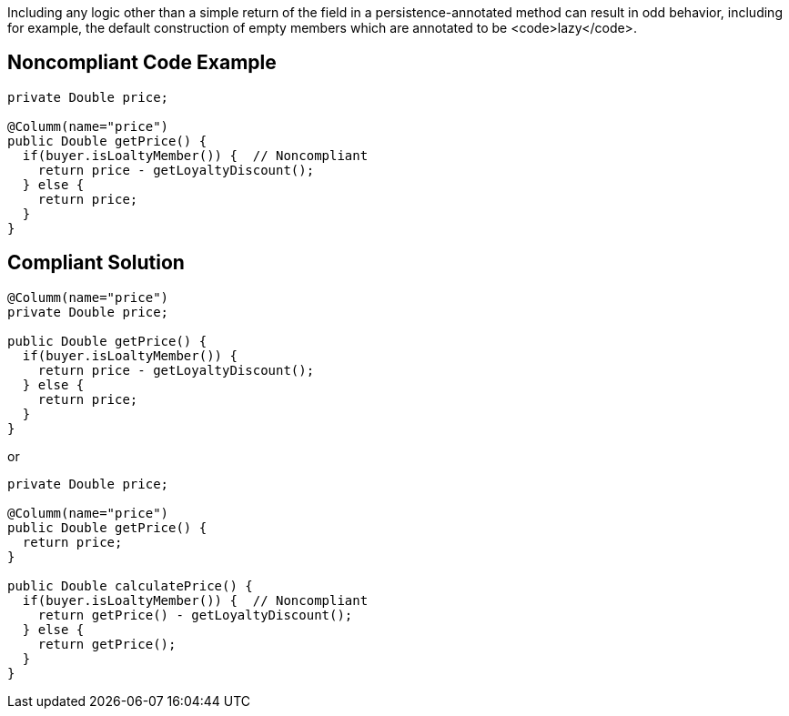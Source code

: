 Including any logic other than a simple return of the field in a persistence-annotated method can result in odd behavior, including for example, the default construction of empty members which are annotated to be <code>lazy</code>.


== Noncompliant Code Example

----
private Double price;

@Columm(name="price")
public Double getPrice() {
  if(buyer.isLoaltyMember()) {  // Noncompliant
    return price - getLoyaltyDiscount();
  } else {
    return price;
  }
}
----


== Compliant Solution

----
@Columm(name="price")
private Double price;

public Double getPrice() {
  if(buyer.isLoaltyMember()) {
    return price - getLoyaltyDiscount();
  } else {
    return price;
  }
}
----
or

----
private Double price;

@Columm(name="price")
public Double getPrice() {
  return price;
}

public Double calculatePrice() {
  if(buyer.isLoaltyMember()) {  // Noncompliant
    return getPrice() - getLoyaltyDiscount();
  } else {
    return getPrice();
  }
}
----


